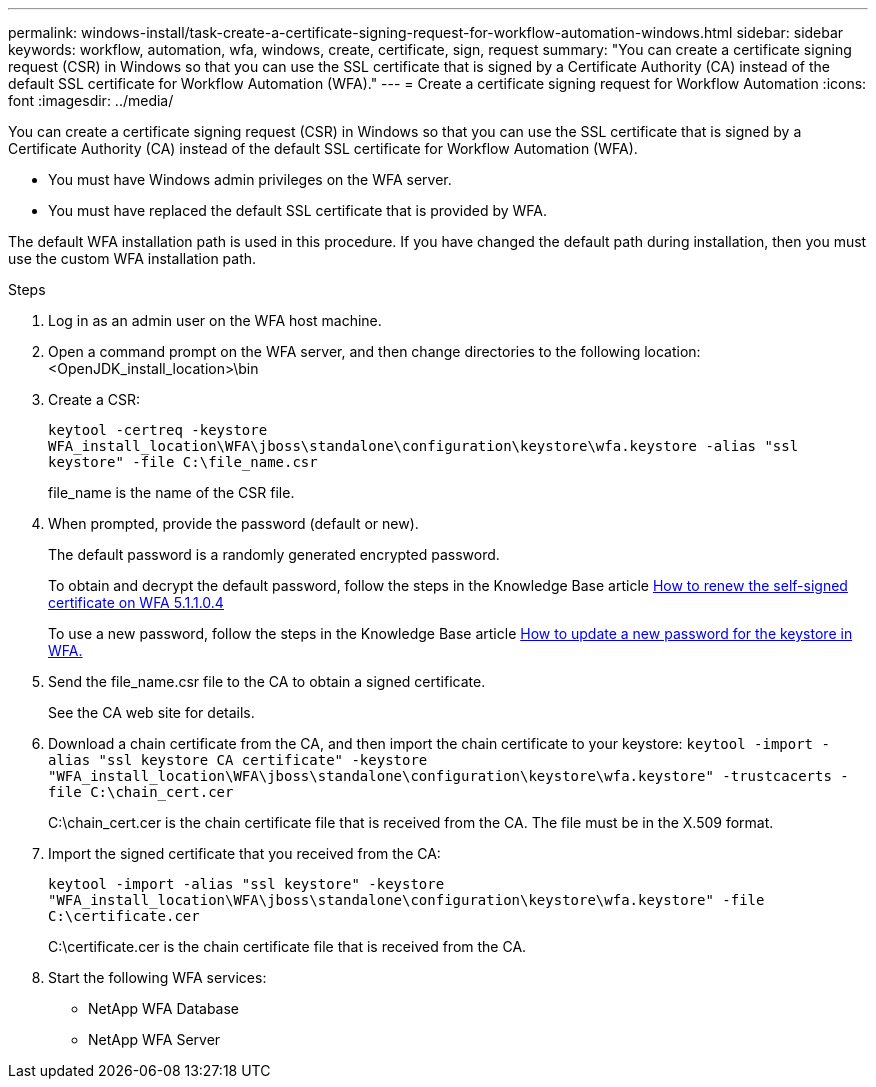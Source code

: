 ---
permalink: windows-install/task-create-a-certificate-signing-request-for-workflow-automation-windows.html
sidebar: sidebar
keywords: workflow, automation, wfa, windows, create, certificate, sign, request
summary: "You can create a certificate signing request (CSR) in Windows so that you can use the SSL certificate that is signed by a Certificate Authority (CA) instead of the default SSL certificate for Workflow Automation (WFA)."
---
= Create a certificate signing request for Workflow Automation
:icons: font
:imagesdir: ../media/

[.lead]
You can create a certificate signing request (CSR) in Windows so that you can use the SSL certificate that is signed by a Certificate Authority (CA) instead of the default SSL certificate for Workflow Automation (WFA).

* You must have Windows admin privileges on the WFA server.
* You must have replaced the default SSL certificate that is provided by WFA.

The default WFA installation path is used in this procedure. If you have changed the default path during installation, then you must use the custom WFA installation path.

.Steps
. Log in as an admin user on the WFA host machine.
. Open a command prompt on the WFA server, and then change directories to the following location: +
<OpenJDK_install_location>\bin
. Create a CSR:
+
`keytool -certreq -keystore WFA_install_location\WFA\jboss\standalone\configuration\keystore\wfa.keystore -alias "ssl keystore" -file C:\file_name.csr`
+
file_name is the name of the CSR file.

. When prompted, provide the password (default or new).
+
The default password is a randomly generated encrypted password.
+
To obtain and decrypt the default password, follow the steps in the Knowledge Base article link:https://kb.netapp.com/?title=Advice_and_Troubleshooting%2FData_Infrastructure_Management%2FOnCommand_Suite%2FHow_to_renew_the_self-signed_certificate_on_WFA_5.1.1.0.4%253F[How to renew the self-signed certificate on WFA 5.1.1.0.4^]
+
To use a new password, follow the steps in the Knowledge Base article link:https://kb.netapp.com/Advice_and_Troubleshooting/Data_Infrastructure_Management/OnCommand_Suite/How_to_update_a_new_password_for_the_keystore_in_WFA[How to update a new password for the keystore in WFA.^]
. Send the file_name.csr file to the CA to obtain a signed certificate.
+
See the CA web site for details.

. Download a chain certificate from the CA, and then import the chain certificate to your keystore: `keytool -import -alias "ssl keystore CA certificate" -keystore "WFA_install_location\WFA\jboss\standalone\configuration\keystore\wfa.keystore" -trustcacerts -file C:\chain_cert.cer`
+
C:\chain_cert.cer is the chain certificate file that is received from the CA. The file must be in the X.509 format.

. Import the signed certificate that you received from the CA: 
+
`keytool -import -alias "ssl keystore" -keystore "WFA_install_location\WFA\jboss\standalone\configuration\keystore\wfa.keystore" -file C:\certificate.cer`
+
C:\certificate.cer is the chain certificate file that is received from the CA.

. Start the following WFA services:
 ** NetApp WFA Database
 ** NetApp WFA Server

// BURT 1498856, 2022-09-01
// BURT 1503227, 2022-Oct-06
